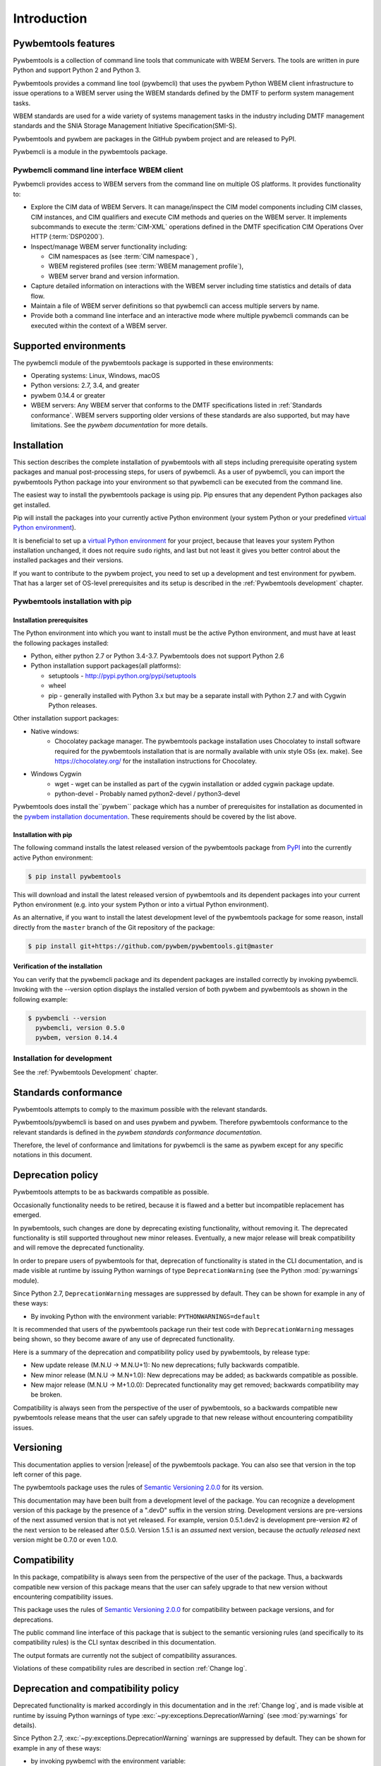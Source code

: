 .. Copyright  2017 IBM Corp. and Inova Development Inc.
..
.. Licensed under the Apache License, Version 2.0 (the "License");
.. you may not use this file except in compliance with the License.
.. You may obtain a copy of the License at
..
..    http://www.apache.org/licenses/LICENSE-2.0
..
.. Unless required by applicable law or agreed to in writing, software
.. distributed under the License is distributed on an "AS IS" BASIS,
.. WITHOUT WARRANTIES OR CONDITIONS OF ANY KIND, either express or implied.
.. See the License for the specific language governing permissions and
.. limitations under the License.
..


.. _`Introduction`:

Introduction
============

.. _`Pywbemtools Features`:

Pywbemtools features
--------------------

Pywbemtools is a collection of command line tools that communicate with WBEM
Servers. The tools are written in pure Python and support Python 2 and Python
3.

Pywbemtools provides a command line tool (pywbemcli) that uses the pywbem
Python WBEM client infrastructure to issue operations to a WBEM server using
the WBEM standards defined by the DMTF to perform system management tasks.

WBEM standards are used for a wide variety of systems management tasks
in the industry including DMTF management standards and the SNIA Storage
Management Initiative Specification(SMI-S).

Pywbemtools and pywbem are packages in the GitHub pywbem project
and are released to PyPI.

Pywbemcli is a module in the pywbemtools package.


.. _`Pywbemcli command line interface WBEM client`:

Pywbemcli command line interface WBEM client
^^^^^^^^^^^^^^^^^^^^^^^^^^^^^^^^^^^^^^^^^^^^

Pywbemcli provides access to WBEM servers from the command line on multiple OS
platforms. It provides functionality to:

* Explore the CIM data of WBEM Servers. It can manage/inspect the CIM model
  components including CIM classes, CIM instances, and CIM qualifiers and
  execute CIM methods and queries on the WBEM server. It implements subcommands
  to execute the :term:`CIM-XML` operations defined in the DMTF specification
  CIM Operations Over HTTP (:term:`DSP0200`).

* Inspect/manage WBEM server functionality including:

  * CIM namespaces as (see :term:`CIM namespace`) ,
  * WBEM registered profiles (see :term:`WBEM management profile`),
  * WBEM server brand and version information.

* Capture detailed information on interactions with the WBEM server including
  time statistics and details of data flow.

* Maintain a file of WBEM server definitions so that pywbemcli can access
  multiple servers by name.

* Provide both a command line interface and an interactive mode where multiple
  pywbemcli commands can be executed within the context of a WBEM server.


.. _`Supported environments`:

Supported environments
----------------------

.. _pywbem documentation: https://pywbem.readthedocs.io/en/stable/intro.html#wbem-servers

The pywbemcli module of the pywbemtools package is supported in these
environments:

* Operating systems: Linux, Windows, macOS
* Python versions: 2.7, 3.4, and greater
* pywbem 0.14.4 or greater
* WBEM servers: Any WBEM server that conforms to the DMTF specifications listed
  in :ref:`Standards conformance`. WBEM servers supporting older versions of
  these standards are also supported, but may have limitations.
  See the `pywbem documentation` for more details.

.. _`Installation`:

Installation
------------

.. _virtual Python environment: http://docs.python-guide.org/en/latest/dev/virtualenvs/
.. _PyPI: http://pypi.python.org/


This section describes the complete installation of pywbemtools with all steps
including prerequisite operating system packages and manual post-processing
steps, for users of pywbemcli. As a user of pywbemcli, you can import the pywbemtools
Python package into your environment so that pywbemcli can be executed from the
command line.

The easiest way to install the pywbemtools package is using pip. Pip ensures
that any dependent Python packages also get installed.

Pip will install the packages into your currently active Python environment
(your system Python or your predefined `virtual Python environment`_).

It is beneficial to set up a `virtual Python environment`_ for your project,
because that leaves your system Python installation unchanged, it does not
require ``sudo`` rights, and last but not least it gives you better control
about the installed packages and their versions.

If you want to contribute to the pywbem project, you need to set up a
development and test environment for pywbem. That has a larger set of OS-level
prerequisites and its setup is described in the :ref:`Pywbemtools development` chapter.


.. _`Pywbemtools installation with pip`:

Pywbemtools installation with pip
^^^^^^^^^^^^^^^^^^^^^^^^^^^^^^^^^


.. _`Installation prerequisites`:

Installation prerequisites
""""""""""""""""""""""""""

.. _pywbem installation documentation: https://pywbem.readthedocs.io/en/stable/intro.html#installation


The Python environment into which you want to install must be the active
Python environment, and must have at least the following packages
installed:

- Python, either python 2.7 or Python 3.4-3.7. Pywbemtools does not support
  Python 2.6

- Python installation support packages(all platforms):

  - setuptools - http://pypi.python.org/pypi/setuptools
  - wheel
  - pip - generally installed with Python 3.x but may be a separate install
    with Python 2.7 and with Cygwin Python releases.

Other installation support packages:

- Native windows:
    - Chocolatey package manager. The pywbemtools package installation uses
      Chocolatey to install software required for the pywbemtools installation
      that is are normally available with unix style OSs (ex. make). See
      https://chocolatey.org/ for the installation instructions for Chocolatey.
- Windows Cygwin
    - wget - wget can be installed as part of the cygwin installation or
      added cygwin package update.
    - python-devel - Probably named python2-devel / python3-devel

Pywbemtools does install the``pywbem`` package which has a number of
prerequisites for installation as documented in the `pywbem installation
documentation`_. These requirements should be covered by the list above.


.. _`Installation with pip`:

Installation with pip
"""""""""""""""""""""

The following command installs the latest released version of the pywbemtools
package from `PyPI`_ into the currently active Python environment:

.. code-block:: text

    $ pip install pywbemtools

This will download and install the latest released version of pywbemtools and
its dependent packages into your current Python environment (e.g. into your
system Python or into a virtual Python environment).

As an alternative, if you want to install the latest development level of the
pywbemtools package for some reason, install directly from the ``master``
branch of the Git repository of the package:

.. code-block:: text

    $ pip install git+https://github.com/pywbem/pywbemtools.git@master


.. _`Verification of the installation`:

Verification of the installation
""""""""""""""""""""""""""""""""

You can verify that the pywbemcli package and its dependent packages are
installed correctly by invoking pywbemcli. Invoking with the --version
option displays the installed version of both pywbem and pywbemtools as
shown in the following example:

.. code-block:: bash

    $ pywbemcli --version
      pywbemcli, version 0.5.0
      pywbem, version 0.14.4


Installation for development
^^^^^^^^^^^^^^^^^^^^^^^^^^^^

See the :ref:`Pywbemtools Development` chapter.


.. _`Standards conformance`:

Standards conformance
---------------------

.. _pywbem standards conformance documentation: https://pywbem.readthedocs.io/en/stable/intro.html#standards-conformance

Pywbemtools attempts to comply to the maximum possible with the relevant standards.

Pywbemtools/pywbemcli is based on  and uses pywbem and pywbem. Therefore
pywbemtools conformance to the relevant standards is defined in the `pywbem
standards conformance documentation`.

Therefore, the level of conformance and limitations for pywbemcli is the same
as pywbem except for any specific notations in this document.


.. _`Deprecation policy`:

Deprecation policy
------------------

Pywbemtools attempts to be as backwards compatible as possible.

Occasionally functionality needs to be retired, because it is flawed and
a better but incompatible replacement has emerged.

In pywbemtools, such changes are done by deprecating existing functionality,
without removing it. The deprecated functionality is still supported throughout
new minor releases. Eventually, a new major release will break compatibility
and will remove the deprecated functionality.

In order to prepare users of pywbemtools for that, deprecation of functionality
is stated in the CLI documentation, and is made visible at runtime by issuing
Python warnings of type ``DeprecationWarning`` (see the Python
:mod:`py:warnings` module).

Since Python 2.7, ``DeprecationWarning`` messages are suppressed by default.
They can be shown for example in any of these ways:

* By invoking Python with the environment variable: ``PYTHONWARNINGS=default``

It is recommended that users of the pywbemtools package run their test code with
``DeprecationWarning`` messages being shown, so they become aware of any use of
deprecated functionality.

Here is a summary of the deprecation and compatibility policy used by
pywbemtools, by release type:

* New update release (M.N.U -> M.N.U+1): No new deprecations; fully backwards
  compatible.
* New minor release (M.N.U -> M.N+1.0): New deprecations may be added; as
  backwards compatible as possible.
* New major release (M.N.U -> M+1.0.0): Deprecated functionality may get
  removed; backwards compatibility may be broken.

Compatibility is always seen from the perspective of the user of pywbemtools,
so a backwards compatible new pywbemtools release means that the user can
safely upgrade to that new release without encountering compatibility issues.

Versioning
----------

This documentation applies to version |release| of the pywbemtools package. You
can also see that version in the top left corner of this page.

The pywbemtools package uses the rules of `Semantic Versioning 2.0.0`_ for its
version.

.. _Semantic Versioning 2.0.0: http://semver.org/spec/v2.0.0.html


This documentation may have been built from a development level of the
package. You can recognize a development version of this package by the
presence of a ".devD" suffix in the version string. Development versions are
pre-versions of the next assumed version that is not yet released. For example,
version 0.5.1.dev2 is development pre-version #2 of the next version to be
released after 0.5.0. Version 1.5.1 is an `assumed` next version, because the
`actually released` next version might be 0.7.0 or even 1.0.0.


.. _`Compatibility`:

Compatibility
-------------

In this package, compatibility is always seen from the perspective of the user
of the package. Thus, a backwards compatible new version of this package means
that the user can safely upgrade to that new version without encountering
compatibility issues.

This package uses the rules of `Semantic Versioning 2.0.0`_ for compatibility
between package versions, and for deprecations.

The public command line interface of this package that is subject to the
semantic versioning rules (and specifically to its compatibility rules) is
the CLI syntax described in this documentation.

The output formats are currently not the subject of compatibility assurances.

Violations of these compatibility rules are described in section
:ref:`Change log`.


.. _`Deprecation and compatibility policy`:

Deprecation and compatibility policy
------------------------------------

Deprecated functionality is marked accordingly in this documentation and in the
:ref:`Change log`, and is made visible at runtime by issuing Python warnings of
type :exc:`~py:exceptions.DeprecationWarning` (see :mod:`py:warnings` for
details).

Since Python 2.7, :exc:`~py:exceptions.DeprecationWarning` warnings are
suppressed by default. They can be shown for example in any of these ways:


* by invoking pywbemcl with the environment variable:

  ``PYTHONWARNINGS=default``

It is recommended that users of this package run their tests with
:exc:`~py:exceptions.DeprecationWarning` warnings being shown, so they become
aware of any use of deprecated functionality.

It is even possible to cause pywbemcli to fail by setting the action to ``'error'``
instead of ``'default'``.


.. _`Reporting issues`:

Reporting issues
----------------

If you encounter any problem with this package, or if you have questions of any
kind related to this package (even when they are not about a problem), please
open an issue in the `pywbemtools issue tracker`_.

.. _pywbemtools issue tracker: https://github.com/pywbem/pywbemtools/issues


.. _`License`:

License
-------

This package is licensed under the `Apache 2.0 License`_.

.. _Apache 2.0 License: https://raw.githubusercontent.com/pywbem/pywbemtools/master/LICENSE

